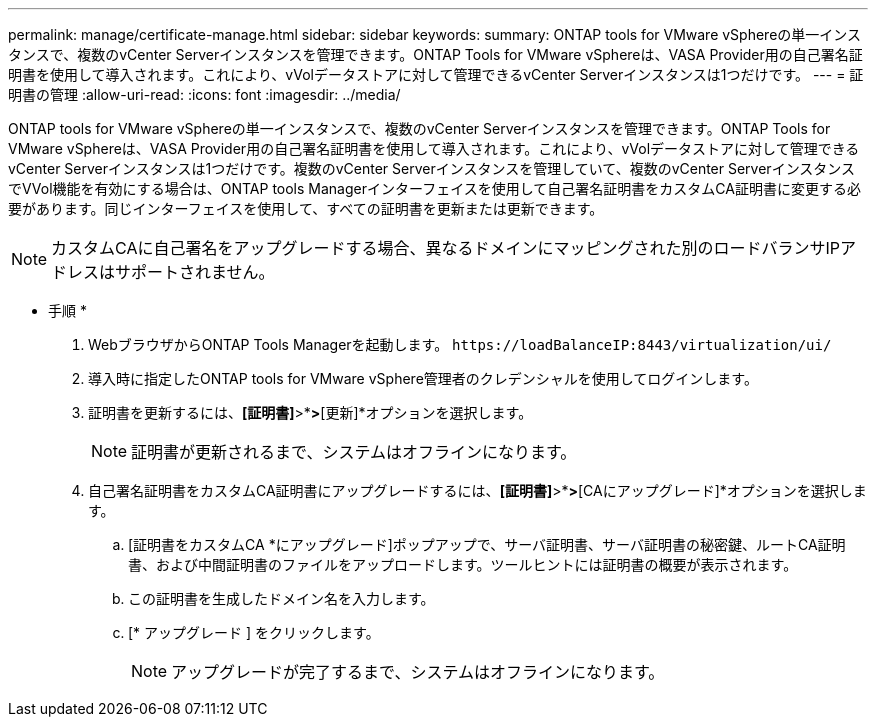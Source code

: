 ---
permalink: manage/certificate-manage.html 
sidebar: sidebar 
keywords:  
summary: ONTAP tools for VMware vSphereの単一インスタンスで、複数のvCenter Serverインスタンスを管理できます。ONTAP Tools for VMware vSphereは、VASA Provider用の自己署名証明書を使用して導入されます。これにより、vVolデータストアに対して管理できるvCenter Serverインスタンスは1つだけです。 
---
= 証明書の管理
:allow-uri-read: 
:icons: font
:imagesdir: ../media/


[role="lead"]
ONTAP tools for VMware vSphereの単一インスタンスで、複数のvCenter Serverインスタンスを管理できます。ONTAP Tools for VMware vSphereは、VASA Provider用の自己署名証明書を使用して導入されます。これにより、vVolデータストアに対して管理できるvCenter Serverインスタンスは1つだけです。複数のvCenter Serverインスタンスを管理していて、複数のvCenter ServerインスタンスでVVol機能を有効にする場合は、ONTAP tools Managerインターフェイスを使用して自己署名証明書をカスタムCA証明書に変更する必要があります。同じインターフェイスを使用して、すべての証明書を更新または更新できます。


NOTE: カスタムCAに自己署名をアップグレードする場合、異なるドメインにマッピングされた別のロードバランサIPアドレスはサポートされません。

* 手順 *

. WebブラウザからONTAP Tools Managerを起動します。 `\https://loadBalanceIP:8443/virtualization/ui/`
. 導入時に指定したONTAP tools for VMware vSphere管理者のクレデンシャルを使用してログインします。
. 証明書を更新するには、*[証明書]*>*[VASA provider]*>*[更新]*オプションを選択します。
+

NOTE: 証明書が更新されるまで、システムはオフラインになります。

. 自己署名証明書をカスタムCA証明書にアップグレードするには、*[証明書]*>*[VASA Provider ]*>*[CAにアップグレード]*オプションを選択します。
+
.. [証明書をカスタムCA *にアップグレード]ポップアップで、サーバ証明書、サーバ証明書の秘密鍵、ルートCA証明書、および中間証明書のファイルをアップロードします。ツールヒントには証明書の概要が表示されます。
.. この証明書を生成したドメイン名を入力します。
.. [* アップグレード ] をクリックします。
+

NOTE: アップグレードが完了するまで、システムはオフラインになります。




